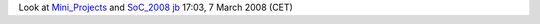 Look at `Mini_Projects <Mini_Projects>`__ and `SoC_2008 <SoC_2008>`__ `jb <User:J-b>`__ 17:03, 7 March 2008 (CET)
